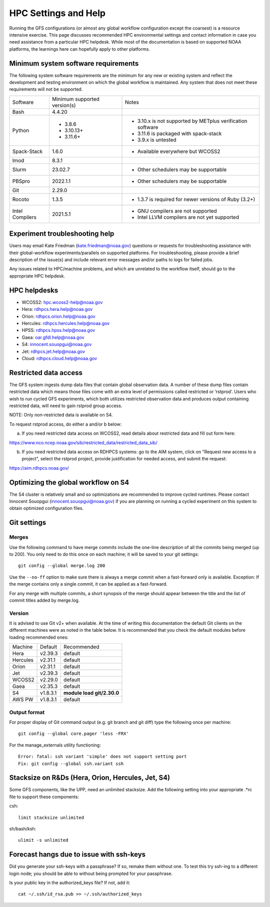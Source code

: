#####################
HPC Settings and Help
#####################

Running the GFS configurations (or almost any global workflow configuration except the coarsest) is a resource intensive exercise. This page discusses recommended HPC environmental settings and contact information in case you need assistance from a particular HPC helpdesk. While most of the documentation is based on supported NOAA platforms, the learnings here can hopefully apply to other platforms. 

====================================
Minimum system software requirements
====================================

The following system software requirements are the minimum for any new or existing system and reflect the development and testing environment on which the global workflow is maintained.  Any system that does not meet these requirements will not be supported.

+--------------+-------------+---------------------------------------+
| Software     | Minimum     | Notes                                 |
|              | supported   |                                       |
|              | version(s)  |                                       |
+--------------+-------------+---------------------------------------+
| Bash         | 4.4.20      |                                       |
+--------------+-------------+---------------------------------------+
| Python       | * 3.8.6     | * 3.10.x is not supported by METplus  |
|              | * 3.10.13+  |   verification software               |
|              | * 3.11.6+   | * 3.11.6 is packaged with spack-stack |
|              |             | * 3.9.x is untested                   |
+--------------+-------------+---------------------------------------+
| Spack-Stack  | 1.6.0       | * Available everywhere but WCOSS2     |
+--------------+-------------+---------------------------------------+
| lmod         | 8.3.1       |                                       |
+--------------+-------------+---------------------------------------+
| Slurm        | 23.02.7     | * Other schedulers may be supportable |
+--------------+-------------+---------------------------------------+
| PBSpro       | 2022.1.1    | * Other schedulers may be supportable |
+--------------+-------------+---------------------------------------+
| Git          | 2.29.0      |                                       |
+--------------+-------------+---------------------------------------+
| Rocoto       | 1.3.5       | * 1.3.7 is required for newer         |
|              |             |   versions of Ruby (3.2+)             |
+--------------+-------------+---------------------------------------+
| Intel        | 2021.5.1    | * GNU compilers are not supported     |
| Compilers    |             | * Intel LLVM compilers are not yet    |
|              |             |   supported                           |
+--------------+-------------+---------------------------------------+

================================
Experiment troubleshooting help
================================

Users may email Kate Friedman (kate.friedman@noaa.gov) questions or requests for troubleshooting assistance with their global-workflow experiments/parallels on supported platforms. For troubleshooting, please provide a brief description of the issue(s) and include relevant error messages and/or paths to logs for failed jobs.

Any issues related to HPC/machine problems, and which are unrelated to the workflow itself, should go to the appropriate HPC helpdesk. 

=============
HPC helpdesks
=============

* WCOSS2: hpc.wcoss2-help@noaa.gov
* Hera: rdhpcs.hera.help@noaa.gov
* Orion:  rdhpcs.orion.help@noaa.gov
* Hercules:  rdhpcs.hercules.help@noaa.gov
* HPSS: rdhpcs.hpss.help@noaa.gov
* Gaea: oar.gfdl.help@noaa.gov
* S4: innocent.souopgui@noaa.gov
* Jet: rdhpcs.jet.help@noaa.gov
* Cloud: rdhpcs.cloud.help@noaa.gov

======================
Restricted data access
======================

The GFS system ingests dump data files that contain global observation data. A number of these dump files contain restricted data which means those files come with an extra level of permissions called restricted or ‘rstprod’. Users who wish to run cycled GFS experiments, which both utilizes restricted observation data and produces output containing restricted data, will need to gain rstprod group access.

NOTE: Only non-restricted data is available on S4.

To request rstprod access, do either a and/or b below:

a) If you need restricted data access on WCOSS2, read details about restricted data and fill out form here:

https://www.nco.ncep.noaa.gov/sib/restricted_data/restricted_data_sib/

b) If you need restricted data access on RDHPCS systems: go to the AIM system, click on "Request new access to a project", select the rstprod project, provide justification for needed access, and submit the request:

https://aim.rdhpcs.noaa.gov/

====================================
Optimizing the global workflow on S4
====================================

The S4 cluster is relatively small and so optimizations are recommended to improve cycled runtimes. Please contact Innocent Souopgui (innocent.souopgui@noaa.gov) if you are planning on running a cycled experiment on this system to obtain optimized configuration files.

============
Git settings
============

^^^^^^
Merges
^^^^^^

Use the following command to have merge commits include the one-line description of all the commits being merged (up to 200). You only need to do this once on each machine; it will be saved to your git settings::

   git config --global merge.log 200

Use the ``--no-ff`` option to make sure there is always a merge commit when a fast-forward only is available. Exception: If the merge contains only a single commit, it can be applied as a fast-forward.

For any merge with multiple commits, a short synopsis of the merge should appear between the title and the list of commit titles added by merge.log.

^^^^^^^
Version
^^^^^^^

It is advised to use Git v2+ when available. At the time of writing this documentation the default Git clients on the different machines were as noted in the table below. It is recommended that you check the default modules before loading recommended ones:

+----------+----------+---------------------------------------+
| Machine  | Default  | Recommended                           |
+----------+----------+---------------------------------------+
| Hera     | v2.39.3  | default                               |
+----------+----------+---------------------------------------+
| Hercules | v2.31.1  | default                               |
+----------+----------+---------------------------------------+
| Orion    | v2.31.1  | default                               |
+----------+----------+---------------------------------------+
| Jet      | v2.39.3  | default                               |
+----------+----------+---------------------------------------+
| WCOSS2   | v2.29.0  | default                               |
+----------+----------+---------------------------------------+
| Gaea     | v2.35.3  | default                               |
+----------+----------+---------------------------------------+
| S4       | v1.8.3.1 | **module load git/2.30.0**            |
+----------+----------+---------------------------------------+
| AWS PW   | v1.8.3.1 | default                               |
+----------+----------+---------------------------------------+

^^^^^^^^^^^^^
Output format
^^^^^^^^^^^^^

For proper display of Git command output (e.g. git branch and git diff) type the following once per machine:

::

   git config --global core.pager 'less -FRX'

For the manage_externals utility functioning::

   Error: fatal: ssh variant 'simple' does not support setting port
   Fix: git config --global ssh.variant ssh

========================================
Stacksize on R&Ds (Hera, Orion, Hercules, Jet, S4)
========================================

Some GFS components, like the UPP, need an unlimited stacksize. Add the following setting into your appropriate .*rc file to support these components:

csh::

    limit stacksize unlimited

sh/bash/ksh::

    ulimit -s unlimited

=========================================
Forecast hangs due to issue with ssh-keys
=========================================

Did you generate your ssh-keys with a passphrase? If so, remake them without one. To test this try ssh-ing to a different login node; you should be able to without being prompted for your passphrase.

Is your public key in the authorized_keys file? If not, add it::

   cat ~/.ssh/id_rsa.pub >> ~/.ssh/authorized_keys

